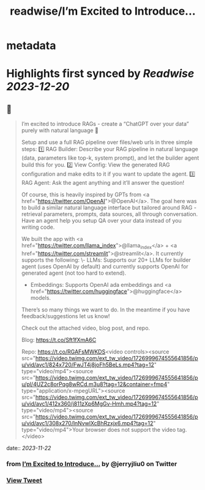 :PROPERTIES:
:title: readwise/I’m Excited to Introduce...
:END:


* metadata
:PROPERTIES:
:author: [[jerryjliu0 on Twitter]]
:full-title: "I’m Excited to Introduce..."
:category: [[tweets]]
:url: https://twitter.com/jerryjliu0/status/1726999782105973231
:image-url: https://pbs.twimg.com/profile_images/1283610285031460864/1Q4zYhtb.jpg
:END:

* Highlights first synced by [[Readwise]] [[2023-12-20]]
** 📌
#+BEGIN_QUOTE
I’m excited to introduce RAGs - create a “ChatGPT over your data” purely with natural language 💬

Setup and use a full RAG pipeline over files/web urls in three simple steps:
1️⃣ RAG Builder: Describe your RAG pipeline in natural language (data, parameters like top-k, system prompt), and let the builder agent build this for you.
2️⃣ View Config: View the generated RAG configuration and make edits to it if you want to update the agent.
3️⃣ RAG Agent: Ask the agent anything and it’ll answer the question!

Of course, this is heavily inspired by GPTs from <a href="https://twitter.com/OpenAI">@OpenAI</a>. The goal here was to build a similar natural language interface but tailored around RAG - retrieval parameters, prompts, data sources, all through conversation. Have an agent help you setup QA over your data instead of you writing code.

We built the app with <a href="https://twitter.com/llama_index">@llama_index</a> + <a href="https://twitter.com/streamlit">@streamlit</a>. It currently supports the following: 
\- LLMs: Supports our 20+ LLMs for builder agent (uses OpenAI by default) and currently supports OpenAI for generated agent (not too hard to extend).
- Embeddings: Supports OpenAI ada embeddings and <a href="https://twitter.com/huggingface">@huggingface</a> models.

There’s so many things we want to do. In the meantime if you have feedback/suggestions let us know!

Check out the attached video, blog post, and repo.

Blog: https://t.co/Sft1fXmA6C

Repo: https://t.co/RGAFsMWKDS<video controls><source src="https://video.twimg.com/ext_tw_video/1726999674555641856/pu/vid/avc1/824x720/FwJT4j8joFh5BeLs.mp4?tag=12" type="video/mp4"><source src="https://video.twimg.com/ext_tw_video/1726999674555641856/pu/pl/4UZ2c8orPqg8wRCd.m3u8?tag=12&container=fmp4" type="application/x-mpegURL"><source src="https://video.twimg.com/ext_tw_video/1726999674555641856/pu/vid/avc1/412x360/j811zXp6MgGv-Hmh.mp4?tag=12" type="video/mp4"><source src="https://video.twimg.com/ext_tw_video/1726999674555641856/pu/vid/avc1/308x270/lnNvwlXcBhRzxjx6.mp4?tag=12" type="video/mp4">Your browser does not support the video tag.</video> 
#+END_QUOTE
    date:: [[2023-11-22]]
*** from _I’m Excited to Introduce..._ by @jerryjliu0 on Twitter
*** [[https://twitter.com/jerryjliu0/status/1726999782105973231][View Tweet]]